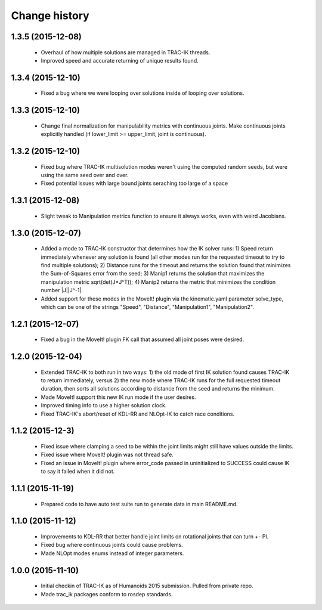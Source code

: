 Change history
==============

1.3.5 (2015-12-08)
------------------

 * Overhaul of how multiple solutions are managed in TRAC-IK threads.
 * Improved speed and accurate returning of unique results found.

1.3.4 (2015-12-10)
------------------

 * Fixed a bug where we were looping over solutions inside of looping over solutions. 

1.3.3 (2015-12-10)
------------------

 * Change final normalization for manipulability metrics with continuous joints. Make continuous joints explicitly handled (if lower_limit >= upper_limit, joint is continuous).

1.3.2 (2015-12-10)
------------------

 * Fixed bug where TRAC-IK multisolution modes weren't using the computed random seeds, but were using the same seed over and over.
 * Fixed potential issues with large bound joints seraching too large of a space

1.3.1 (2015-12-08)
------------------

 * Slight tweak to Manipulation metrics function to ensure it always works, even with weird Jacobians.

1.3.0 (2015-12-07)
------------------

 * Added a mode to TRAC-IK constructor that determines how the IK solver runs: 1) Speed return immediately whenever any solution is found (all other modes run for the requested timeout to try to find multiple solutions); 2) Distance runs for the timeout and returns the solution found that minimizes the Sum-of-Squares error from the seed; 3) Manip1 returns the solution that maximizes the manipulation metric sqrt(det(J*J^T)); 4)  Manip2 returns the metric that minimizes the condition number |J||J^-1|.
 * Added support for these modes in the MoveIt! plugin via the kinematic.yaml parameter solve_type, which can be one of the strings "Speed", "Distance", "Manipulation1", "Manipulation2".


1.2.1 (2015-12-07)
------------------

 * Fixed a bug in the MoveIt! plugin FK call that assumed all joint poses were desired.


1.2.0 (2015-12-04)
------------------

 * Extended TRAC-IK to both run in two ways: 1) the old mode of first IK solution found causes TRAC-IK to return immediately, versus 2) the new mode where TRAC-IK runs for the full requested timeout duration, then sorts all solutions according to distance from the seed and returns the minimum.
 * Made MoveIt! support this new IK run mode if the user desires.
 * Improved timing info to use a higher solution clock.
 * Fixed TRAC-IK's abort/reset of KDL-RR and NLOpt-IK to catch race conditions.


1.1.2 (2015-12-3)
------------------

 * Fixed issue where clamping a seed to be within the joint limits might still have values outside the limits.
 * Fixed issue where MoveIt! plugin was not thread safe.
 * Fixed an issue in MoveIt! plugin where error_code passed in uninitialized to SUCCESS could cause IK to say it failed when it did not.


1.1.1 (2015-11-19)
------------------

 * Prepared code to have auto test suite run to generate data in main README.md.


1.1.0 (2015-11-12)
------------------

 * Improvements to KDL-RR that better handle joint limits on rotational joints that can turn +- PI.
 * Fixed bug where continuous joints could cause problems.
 * Made NLOpt modes enums instead of integer parameters.


1.0.0 (2015-11-10)
------------------

 * Initial checkin of TRAC-IK as of Humanoids 2015 submission.  Pulled from private repo.
 * Made trac_ik packages conform to rosdep standards.
